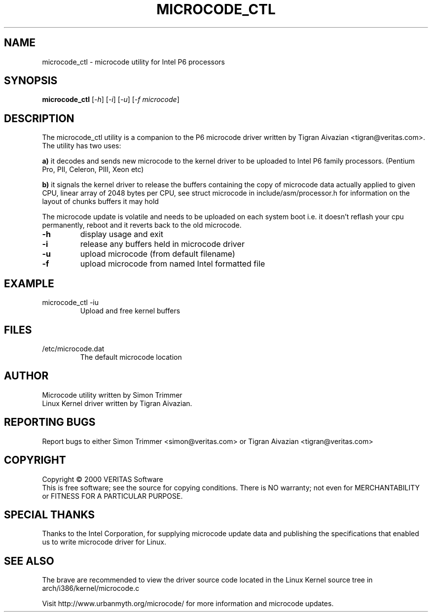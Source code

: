 .\" this is a comment`
.TH MICROCODE_CTL "8" "21 June 2000" "microcode_ctl"
.SH NAME
microcode_ctl \- microcode utility for Intel P6 processors
.SH SYNOPSIS
.B microcode_ctl
[\fI\-h\fR] [\fI\-i\fR] [\fI\-u\fR] [\fI\-f microcode\fR]
.br
.SH DESCRIPTION
." Add any additional description here
.PP
The microcode_ctl utility is a companion to the P6 microcode driver written
by Tigran Aivazian <tigran@veritas.com>. The utility has two uses:
.br
.PP
\fBa)\fR it decodes and sends new microcode to the kernel driver to be uploaded to Intel P6 family processors. (Pentium Pro, PII, Celeron, PIII, Xeon etc)
.PP
\fBb)\fR it signals the kernel driver to release the buffers containing the
copy of microcode data actually applied to given CPU, linear array of 2048
bytes per CPU, see struct microcode in include/asm/processor.h for
information on the layout of chunks buffers it may hold
.br
.PP
The microcode update is volatile and needs to be uploaded on each system
boot i.e. it doesn't reflash your cpu permanently, reboot and it reverts
back to the old microcode.
.br
.TP
\fB\-h\fR
display usage and exit
.TP
\fB\-i\fR
release any buffers held in microcode driver
.TP
\fB\-u\fR
upload microcode (from default filename)
.TP
\fB\-f\fR
upload microcode from named Intel formatted file
.PD
.SH EXAMPLE
.TP
microcode_ctl -iu
Upload and free kernel buffers
.SH FILES
.TP
/etc/microcode.dat
The default microcode location
.PD
.SH AUTHOR
Microcode utility written by Simon Trimmer
.br
Linux Kernel driver written by Tigran Aivazian.
.SH "REPORTING BUGS"
Report bugs to either Simon Trimmer <simon@veritas.com> or
Tigran Aivazian <tigran@veritas.com>
.SH COPYRIGHT
Copyright \(co 2000 VERITAS Software
.br
This is free software; see the source for copying conditions.  There is NO
warranty; not even for MERCHANTABILITY or FITNESS FOR A PARTICULAR PURPOSE.
.SH "SPECIAL THANKS"
Thanks to the Intel Corporation, for supplying microcode update data and
publishing the specifications that enabled us to write microcode driver for
Linux.
.br 
.SH "SEE ALSO"
The brave are recommended to view the driver source code located in the
Linux Kernel source tree in arch/i386/kernel/microcode.c
.PP
Visit http://www.urbanmyth.org/microcode/ for more information
and microcode updates.
